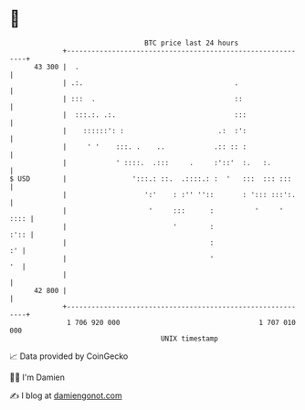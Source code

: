 * 👋

#+begin_example
                                    BTC price last 24 hours                    
                +------------------------------------------------------------+ 
         43 300 |  .                                                         | 
                | .:.                                     .                  | 
                | :::  .                                  ::                 | 
                |  :::.:. .:.                             :::                | 
                |    ::::::': :                       .:  :':                | 
                |     ' '    :::. .    ..            .:: :: :                | 
                |            ' ::::.  .:::     .     :'::'  :.   :.          | 
   $ USD        |                ':::.: ::.  .::::.: :  '   :::  ::: :::     | 
                |                   ':'    : :'' ''::       : '::: :::':.    | 
                |                    '     :::      :          '     '  :::: | 
                |                          '        :                   :':: | 
                |                                   :                     :' | 
                |                                   '                     '  | 
                |                                                            | 
         42 800 |                                                            | 
                +------------------------------------------------------------+ 
                 1 706 920 000                                  1 707 010 000  
                                        UNIX timestamp                         
#+end_example
📈 Data provided by CoinGecko

🧑‍💻 I'm Damien

✍️ I blog at [[https://www.damiengonot.com][damiengonot.com]]
